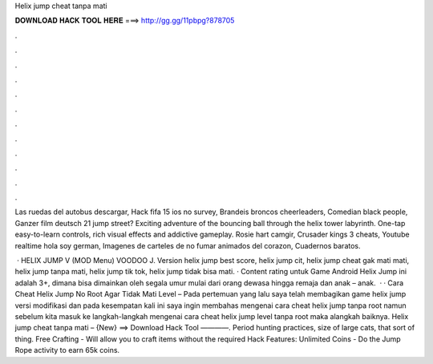 Helix jump cheat tanpa mati



𝐃𝐎𝐖𝐍𝐋𝐎𝐀𝐃 𝐇𝐀𝐂𝐊 𝐓𝐎𝐎𝐋 𝐇𝐄𝐑𝐄 ===> http://gg.gg/11pbpg?878705



.



.



.



.



.



.



.



.



.



.



.



.

Las ruedas del autobus descargar, Hack fifa 15 ios no survey, Brandeis broncos cheerleaders, Comedian black people, Ganzer film deutsch 21 jump street? Exciting adventure of the bouncing ball through the helix tower labyrinth. One-tap easy-to-learn controls, rich visual effects and addictive gameplay. Rosie hart camgir, Crusader kings 3 cheats, Youtube realtime hola soy german, Imagenes de carteles de no fumar animados del corazon, Cuadernos baratos.

 · HELIX JUMP V (MOD Menu) VOODOO J. Version helix jump best score, helix jump cit, helix jump cheat gak mati mati, helix jump tanpa mati, helix jump tik tok, helix jump tidak bisa mati. · Content rating untuk Game Android Helix Jump ini adalah 3+, dimana bisa dimainkan oleh segala umur mulai dari orang dewasa hingga remaja dan anak – anak.  · · Cara Cheat Helix Jump No Root Agar Tidak Mati Level – Pada pertemuan yang lalu saya telah membagikan game helix jump versi modifikasi dan pada kesempatan kali ini saya ingin membahas mengenai cara cheat helix jump tanpa root namun sebelum kita masuk ke langkah-langkah mengenai cara cheat helix jump level tanpa root maka alangkah baiknya. Helix jump cheat tanpa mati – {New} ==> Download Hack Tool ————. Period hunting practices, size of large cats, that sort of thing. Free Crafting - Will allow you to craft items without the required Hack Features: Unlimited Coins - Do the Jump Rope activity to earn 65k coins.
